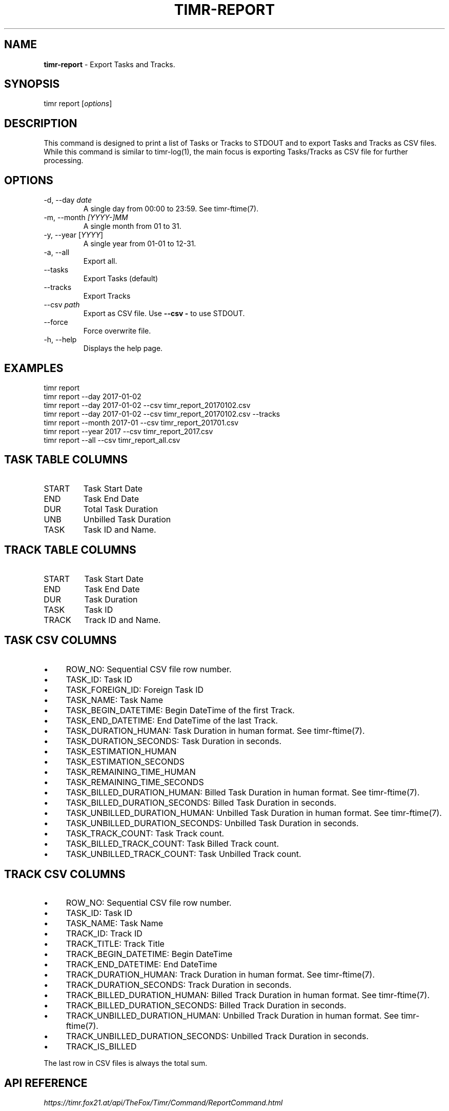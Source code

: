 .\" generated with Ronn/v0.7.3
.\" http://github.com/rtomayko/ronn/tree/0.7.3
.
.TH "TIMR\-REPORT" "1" "April 2017" "FOX21.at" "Timr Manual"
.
.SH "NAME"
\fBtimr\-report\fR \- Export Tasks and Tracks\.
.
.SH "SYNOPSIS"
timr report [\fIoptions\fR]
.
.SH "DESCRIPTION"
This command is designed to print a list of Tasks or Tracks to STDOUT and to export Tasks and Tracks as CSV files\. While this command is similar to timr\-log(1), the main focus is exporting Tasks/Tracks as CSV file for further processing\.
.
.SH "OPTIONS"
.
.TP
\-d, \-\-day \fIdate\fR
A single day from 00:00 to 23:59\. See timr\-ftime(7)\.
.
.TP
\-m, \-\-month \fI[YYYY\-]MM\fR
A single month from 01 to 31\.
.
.TP
\-y, \-\-year [\fIYYYY\fR]
A single year from 01\-01 to 12\-31\.
.
.TP
\-a, \-\-all
Export all\.
.
.TP
\-\-tasks
Export Tasks (default)
.
.TP
\-\-tracks
Export Tracks
.
.TP
\-\-csv \fIpath\fR
Export as CSV file\. Use \fB\-\-csv \-\fR to use STDOUT\.
.
.TP
\-\-force
Force overwrite file\.
.
.TP
\-h, \-\-help
Displays the help page\.
.
.SH "EXAMPLES"
.
.nf

timr report
timr report \-\-day 2017\-01\-02
timr report \-\-day 2017\-01\-02 \-\-csv timr_report_20170102\.csv
timr report \-\-day 2017\-01\-02 \-\-csv timr_report_20170102\.csv \-\-tracks
timr report \-\-month 2017\-01 \-\-csv timr_report_201701\.csv
timr report \-\-year 2017 \-\-csv timr_report_2017\.csv
timr report \-\-all \-\-csv timr_report_all\.csv
.
.fi
.
.SH "TASK TABLE COLUMNS"
.
.TP
START
Task Start Date
.
.TP
END
Task End Date
.
.TP
DUR
Total Task Duration
.
.TP
UNB
Unbilled Task Duration
.
.TP
TASK
Task ID and Name\.
.
.SH "TRACK TABLE COLUMNS"
.
.TP
START
Task Start Date
.
.TP
END
Task End Date
.
.TP
DUR
Task Duration
.
.TP
TASK
Task ID
.
.TP
TRACK
Track ID and Name\.
.
.SH "TASK CSV COLUMNS"
.
.IP "\(bu" 4
ROW_NO: Sequential CSV file row number\.
.
.IP "\(bu" 4
TASK_ID: Task ID
.
.IP "\(bu" 4
TASK_FOREIGN_ID: Foreign Task ID
.
.IP "\(bu" 4
TASK_NAME: Task Name
.
.IP "\(bu" 4
TASK_BEGIN_DATETIME: Begin DateTime of the first Track\.
.
.IP "\(bu" 4
TASK_END_DATETIME: End DateTime of the last Track\.
.
.IP "\(bu" 4
TASK_DURATION_HUMAN: Task Duration in human format\. See timr\-ftime(7)\.
.
.IP "\(bu" 4
TASK_DURATION_SECONDS: Task Duration in seconds\.
.
.IP "\(bu" 4
TASK_ESTIMATION_HUMAN
.
.IP "\(bu" 4
TASK_ESTIMATION_SECONDS
.
.IP "\(bu" 4
TASK_REMAINING_TIME_HUMAN
.
.IP "\(bu" 4
TASK_REMAINING_TIME_SECONDS
.
.IP "\(bu" 4
TASK_BILLED_DURATION_HUMAN: Billed Task Duration in human format\. See timr\-ftime(7)\.
.
.IP "\(bu" 4
TASK_BILLED_DURATION_SECONDS: Billed Task Duration in seconds\.
.
.IP "\(bu" 4
TASK_UNBILLED_DURATION_HUMAN: Unbilled Task Duration in human format\. See timr\-ftime(7)\.
.
.IP "\(bu" 4
TASK_UNBILLED_DURATION_SECONDS: Unbilled Task Duration in seconds\.
.
.IP "\(bu" 4
TASK_TRACK_COUNT: Task Track count\.
.
.IP "\(bu" 4
TASK_BILLED_TRACK_COUNT: Task Billed Track count\.
.
.IP "\(bu" 4
TASK_UNBILLED_TRACK_COUNT: Task Unbilled Track count\.
.
.IP "" 0
.
.SH "TRACK CSV COLUMNS"
.
.IP "\(bu" 4
ROW_NO: Sequential CSV file row number\.
.
.IP "\(bu" 4
TASK_ID: Task ID
.
.IP "\(bu" 4
TASK_NAME: Task Name
.
.IP "\(bu" 4
TRACK_ID: Track ID
.
.IP "\(bu" 4
TRACK_TITLE: Track Title
.
.IP "\(bu" 4
TRACK_BEGIN_DATETIME: Begin DateTime
.
.IP "\(bu" 4
TRACK_END_DATETIME: End DateTime
.
.IP "\(bu" 4
TRACK_DURATION_HUMAN: Track Duration in human format\. See timr\-ftime(7)\.
.
.IP "\(bu" 4
TRACK_DURATION_SECONDS: Track Duration in seconds\.
.
.IP "\(bu" 4
TRACK_BILLED_DURATION_HUMAN: Billed Track Duration in human format\. See timr\-ftime(7)\.
.
.IP "\(bu" 4
TRACK_BILLED_DURATION_SECONDS: Billed Track Duration in seconds\.
.
.IP "\(bu" 4
TRACK_UNBILLED_DURATION_HUMAN: Unbilled Track Duration in human format\. See timr\-ftime(7)\.
.
.IP "\(bu" 4
TRACK_UNBILLED_DURATION_SECONDS: Unbilled Track Duration in seconds\.
.
.IP "\(bu" 4
TRACK_IS_BILLED
.
.IP "" 0
.
.P
The last row in CSV files is always the total sum\.
.
.SH "API REFERENCE"
\fIhttps://timr\.fox21\.at/api/TheFox/Timr/Command/ReportCommand\.html\fR
.
.SH "SEE ALSO"
timr\-log(1), timr\-ftime(7)
.
.SH "TIMR"
This is part of timr(1)\.

